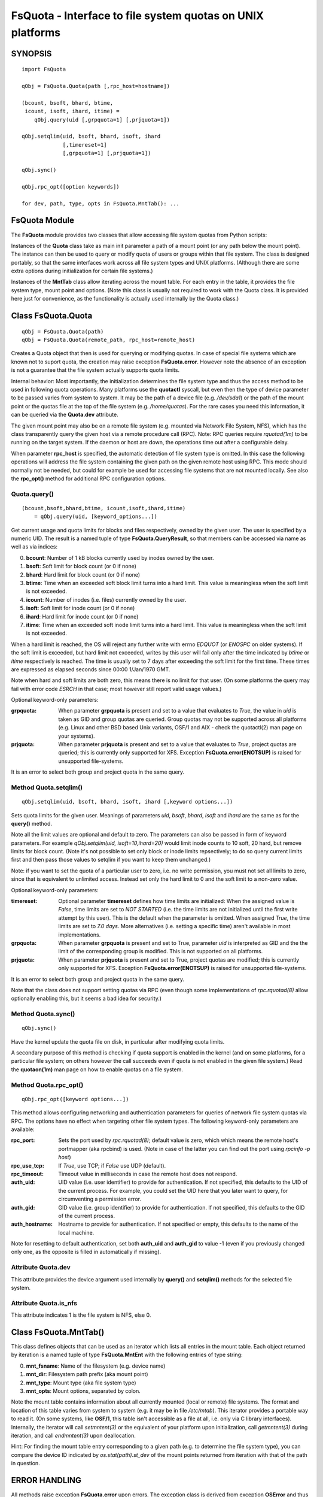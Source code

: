 ===========================================================
FsQuota - Interface to file system quotas on UNIX platforms
===========================================================

SYNOPSIS
========

::

    import FsQuota

    qObj = FsQuota.Quota(path [,rpc_host=hostname])

    (bcount, bsoft, bhard, btime,
     icount, isoft, ihard, itime) =
        qObj.query(uid [,grpquota=1] [,prjquota=1])

    qObj.setqlim(uid, bsoft, bhard, isoft, ihard
                 [,timereset=1]
                 [,grpquota=1] [,prjquota=1])

    qObj.sync()

    qObj.rpc_opt([option keywords])

    for dev, path, type, opts in FsQuota.MntTab(): ...

FsQuota Module
==============

The **FsQuota** module provides two classes that allow accessing file
system quotas from Python scripts:

Instances of the **Quota** class take as main init parameter a path of a
mount point (or any path below the mount point). The instance can then be
used to query or modify quota of users or groups within that file system.
The class is designed portably, so that the same interfaces work across
all file system types and UNIX platforms. (Although there are some extra
options during initialization for certain file systems.)

Instances of the **MntTab** class allow iterating across the mount
table.  For each entry in the table, it provides the file system type,
mount  point and options. (Note this class is usually not required to work
with the Quota class.  It is provided here just for convenience, as the
functionality is actually used internally by the Quota class.)

Class FsQuota.Quota
===================

::

    qObj = FsQuota.Quota(path)
    qObj = FsQuota.Quota(remote_path, rpc_host=remote_host)

Creates a Quota object that then is used for querying or modifying
quotas. In case of special file systems which are known not to suport
quota, the creation may raise exception **FsQuota.error**. However note
the absence of an exception is not a guarantee that the file system
actually supports quota limits.

Internal behavior: Most importantly, the initialization determines the
file system type and thus the access method to be used in following
quota operations. Many platforms use the **quotactl** syscall, but even
then the type of device parameter to be passed varies from system to
system. It may be the path of a device file (e.g. `/dev/sda1`) or the
path of the mount point or the quotas file at the top of the file system
(e.g. `/home/quotas`). For the rare cases you need this information,
it can be queried via the **Quota.dev** attribute.

The given mount point may also be on a remote file system (e.g. mounted
via Network File System, NFS), which has the class transparently query
the given host via a remote procedure call (RPC).  Note: RPC queries
require *rquotad(1m)* to be running on the target system. If the daemon
or host are down, the operations time out after a configurable delay.

When parameter **rpc_host** is specified, the automatic detection of file
system type is omitted. In this case the following operations will
address the file system containing the given path on the given remote host
using RPC. This mode should normally not be needed, but could for example
be used for accessing file systems that are not mounted locally. See also
the **rpc_opt()** method for additional RPC configuration options.

Quota.query()
-------------

::

    (bcount,bsoft,bhard,btime, icount,isoft,ihard,itime)
        = qObj.query(uid, [keyword_options...])

Get current usage and quota limits for blocks and files respectively,
owned by the given user. The user is specified by a numeric UID.
The result is a named tuple of type **FsQuota.QueryResult**, so that
members can be accessed via name as well as via indices:

0. **bcount**: Number of 1 kB blocks currently used by inodes owned by the user.
1. **bsoft**: Soft limit for block count (or 0 if none)
2. **bhard**: Hard limit for block count (or 0 if none)
3. **btime**: Time when an exceeded soft block limit turns into a hard limit.
   This value is meaningless when the soft limit is not exceeded.
4. **icount**: Number of inodes (i.e. files) currently owned by the user.
5. **isoft**: Soft limit for inode count (or 0 if none)
6. **ihard**: Hard limit for inode count (or 0 if none)
7. **itime**: Time when an exceeded soft inode limit turns into a hard limit.
   This value is meaningless when the soft limit is not exceeded.

When a hard limit is reached, the OS will reject any further write with
errno *EDQUOT* (or *ENOSPC* on older systems).  If the soft limit is
exceeded, but hard limit not exceeded, writes by this user will fail only
after the time indicated by *btime* or *itime* respectively is
reached.  The time is usually set to 7 days after exceeding the soft limit
for the first time. These times are expressed as elapsed seconds since
00:00 1/Jan/1970 GMT.

Note when hard and soft limits are both zero, this means there is no limit
for that user. (On some platforms the query may fail with error code
*ESRCH* in that case; most however still report valid usage values.)

Optional keyword-only parameters:

:grpquota:
    When parameter **grpquota** is present and set to a value that evaluates to
    *True*, the value in *uid* is taken as GID and group quotas are queried.
    Group quotas may not be supported across all platforms (e.g. Linux and
    other BSD based Unix variants, OSF/1 and  AIX - check the quotactl(2) man
    page on your systems).

:prjquota:
    When parameter **prjquota** is present and set to a value that evaluates to
    *True*, project quotas are queried; this is currently only supported for
    XFS. Exception **FsQuota.error(ENOTSUP)** is raised for unsupported
    file-systems.

It is an error to select both group and project quota in the same query.

Method Quota.setqlim()
----------------------

::

    qObj.setqlim(uid, bsoft, bhard, isoft, ihard [,keyword options...])

Sets quota limits for the given user. Meanings of parameters *uid*,
*bsoft*, *bhard*, *isoft* and *ihard* are the same as for the **query()**
method.

Note all the limit values are optional and default to zero. The parameters
can also be passed in form of keyword parameters. For example
`qObj.setqlim(uid, isoft=10,ihard=20)` would limit inode counts to 10
soft, 20 hard, but remove limits for block count. (Note it's not possible
to set only block or inode limits repsectively; to do so query current
limits first and then pass those values to setqlim if you want to keep
them unchanged.)

Note: if you want to set the quota of a particular user to zero, i.e.
no write permission, you must not set all limits to zero, since that
is equivalent to unlimited access. Instead set only the hard limit
to 0 and the soft limit to a non-zero value.

Optional keyword-only parameters:

:timereset:
    Optional parameter **timereset** defines how time limits are
    initialized: When the assigned value is *False*, time limits are set to
    `NOT STARTED` (i.e. the time limits are not initialized until the first
    write attempt by this user). This is the default when the parameter is
    omitted. When assigned *True*, the time limits are set to `7.0 days`.
    More alternatives (i.e. setting a specific time) aren't available in most
    implementations.

:grpquota:
    When parameter **grpquota** is present and set to True, parameter *uid* is
    interpreted as GID and the the limit of the corresponding group is
    modified. This is not supported on all platforms.

:prjquota:
    When parameter **prjquota** is present and set to True, project quotas are
    modified; this is currently only supported for XFS.  Exception
    **FsQuota.error(ENOTSUP)** is raised for unsupported file-systems.

It is an error to select both group and project quota in the same query.

Note that the class does not support setting quotas via RPC (even
though some implementations of *rpc.rquotad(8)* allow optionally
enabling this, but it seems a bad idea for security.)

Method Quota.sync()
-------------------

::

    qObj.sync()

Have the kernel update the quota file on disk, in particular after
modifying quota limits.

A secondary purpose of this method is checking if quota support is
enabled in the kernel (and on some platforms, for a particular file
system; on others however the call succeeds even if quota is not enabled
in the given file system.) Read the **quotaon(1m)** man page on how to
enable quotas on a file system.

Method Quota.rpc_opt()
----------------------

::

    qObj.rpc_opt([keyword options...])

This method allows configuring networking and authentication parameters
for queries of network file system quotas via RPC. The options have no
effect when targeting other file system types. The following keyword-only
parameters are available:

:rpc_port:
    Sets the port used by *rpc.rquotad(8)*; default value is zero, which
    which means the remote host's portmapper (aka rpcbind) is used. (Note
    in case of the latter you can find out the port using *rpcinfo -p host*)

:rpc_use_tcp:
    If *True*, use TCP; if *False* use UDP (default).

:rpc_timeout:
    Timeout value in milliseconds in case the remote host does not respond.

:auth_uid:
    UID value (i.e. user identifier) to provide for authentication.
    If not specified, this defaults to the UID of the current process.
    For example, you could set the UID here that you later want to
    query, for circumventing a permission error.

:auth_gid:
    GID value (i.e. group identifier) to provide for authentication.
    If not specified, this defaults to the GID of the current process.

:auth_hostname:
    Hostname to provide for authentication.
    If not specified or empty, this defaults to the name of the local machine.

Note for resetting to default authentication, set both **auth_uid** and
**auth_gid** to value -1 (even if you previously changed only one, as the
opposite is filled in automatically if missing).

Attribute Quota.dev
-------------------

This attribute provides the device argument used internally by **query()**
and **setqlim()** methods for the selected file system.

Attribute Quota.is_nfs
----------------------

This attribute indicates 1 is the file system is NFS, else 0.

Class FsQuota.MntTab()
======================

This class defines objects that can be used as an iterator which lists all
entries in the mount table. Each object returned by iteration is a named
tuple of type **FsQuota.MntEnt** with the following entries of type
string:

0. **mnt_fsname**: Name of the filesystem (e.g. device name)
1. **mnt_dir**: Filesystem path prefix (aka mount point)
2. **mnt_type**: Mount type (aka file system type)
3. **mnt_opts**: Mount options, separated by colon.

Note the mount table contains information about all currently mounted
(local or remote) file systems.  The format and location of this table
varies from system to system (e.g. it may be in file `/etc/mtab`).
This iterator provides a portable way to read it. (On some systems,
like **OSF/1**, this table isn't accessible as a file at all, i.e. only
via C library interfaces). Internally, the iterator will call
*setmntent(3)* or the equivalent of your platform upon initialization,
call *getmntent(3)* during iteration, and call *endmntent(3)* upon
deallocation.

Hint: For finding the mount table entry corresponding to a given path
(e.g. to determine the file system type), you can compare the device ID
indicated by *os.stat(path).st_dev* of the mount points returned from
iteration with that of the path in question.

ERROR HANDLING
==============

All methods raise exception **FsQuota.error** upon errors. The exception
class is derived from exception **OSError** and thus contains firstly a
numerical error code in attribute **errno** (copied from *errno* in most
cases), secondly a derived error message in attribute **strerror**, and
when applicable, thirdly a file name in attribute **filename**.

Note the error string is adapted to the context of quota operations and
therefore not always identical to the text returned by
**strerror(ex.errno)**.  This is necessary as normal error descriptions
don't always make sense for quota errors (e.g. *ESRCH*: *No such process*,
here: *No quota for this user*)

AUTHORS
=======

This module is derived from an equivalent extension module for Perl,
created 1995 by T. Zoerner (email: tomzo AT users.sourceforge.net)
and since then continuously improved and ported to many more
operating systems and file systems - and now ported to Python.
Numerous people have contributed to this process in the past;
for a complete list of names please see the CHANGES document.

LICENSE
=======

Copyright (C) 1995-2020 T. Zoerner

This program is free software: you can redistribute it and/or modify
it under the terms of the GNU General Public License as published by the
Free Software Foundation. (Either version 2 of the GPL, or any later
version, see http://www.opensource.org/licenses/).

This program is distributed in the hope that it will be useful,
but WITHOUT ANY WARRANTY; without even the implied warranty of
MERCHANTABILITY or FITNESS FOR A PARTICULAR PURPOSE. See the
GNU General Public License for more details.

SEE ALSO
========

python3(1), edquota(8),
quotactl(2) or quotactl(7I),
mount(8), mtab(4) or mnttab(4), quotaon(8),
setmntent(3), getmntent(3) or getmntinfo(3), endmntent(3),
rpc(3), rquotad(8) or rpc.rquotad(8), rpcinfo(7).
